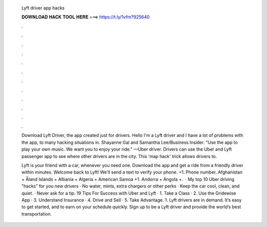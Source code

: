   Lyft driver app hacks
  
  
  
  𝐃𝐎𝐖𝐍𝐋𝐎𝐀𝐃 𝐇𝐀𝐂𝐊 𝐓𝐎𝐎𝐋 𝐇𝐄𝐑𝐄 ===> https://t.ly/1vfm?925640
  
  
  
  .
  
  
  
  .
  
  
  
  .
  
  
  
  .
  
  
  
  .
  
  
  
  .
  
  
  
  .
  
  
  
  .
  
  
  
  .
  
  
  
  .
  
  
  
  .
  
  
  
  .
  
  Download Lyft Driver, the app created just for drivers. Hello I'm a Lyft driver and I have a lot of problems with the app, to many hacking situations in. Shayanne Gal and Samantha Lee/Business Insider. "Use the app to play your own music. We want you to enjoy your ride." —Uber driver. Drivers can use the Uber and Lyft passenger app to see where other drivers are in the city. This 'map hack' trick allows drivers to.
  
  Lyft is your friend with a car, whenever you need one. Download the app and get a ride from a friendly driver within minutes. Welcome back to Lyft! We'll send a text to verify your phone. +1. Phone number. Afghanistan + Åland Islands + Albania + Algeria + American Samoa +1. Andorra + Angola +.  · My top 10 Uber driving "hacks" for you new drivers · No water, mints, extra chargers or other perks · Keep the car cool, clean, and quiet. · Never ask for a tip. 19 Tips For Success with Uber and Lyft · 1. Take a Class · 2. Use the Gridewise App · 3. Understand Insurance · 4. Drive and Sell · 5. Take Advantage. 1. Lyft drivers are in demand. It’s easy to get started, and to earn on your schedule quickly. Sign up to be a Lyft driver and provide the world’s best transportation.

